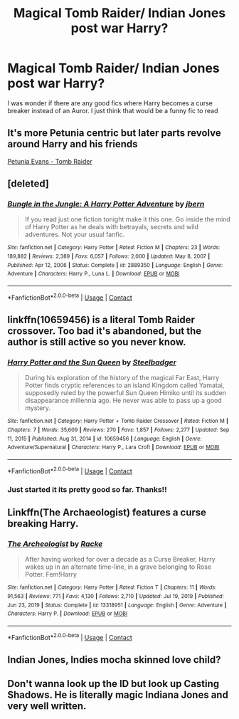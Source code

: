 #+TITLE: Magical Tomb Raider/ Indian Jones post war Harry?

* Magical Tomb Raider/ Indian Jones post war Harry?
:PROPERTIES:
:Author: noctumvulpes
:Score: 6
:DateUnix: 1612112361.0
:DateShort: 2021-Jan-31
:FlairText: Request
:END:
I was wonder if there are any good fics where Harry becomes a curse breaker instead of an Auror. I just think that would be a funny fic to read


** It's more Petunia centric but later parts revolve around Harry and his friends

[[https://m.fanfiction.net/s/13052802/1/Petunia-Evans-Tomb-Raider][Petunia Evans - Tomb Raider]]
:PROPERTIES:
:Author: beerandcore
:Score: 5
:DateUnix: 1612123786.0
:DateShort: 2021-Jan-31
:END:


** [deleted]
:PROPERTIES:
:Score: 2
:DateUnix: 1612118222.0
:DateShort: 2021-Jan-31
:END:

*** [[https://www.fanfiction.net/s/2889350/1/][*/Bungle in the Jungle: A Harry Potter Adventure/*]] by [[https://www.fanfiction.net/u/940359/jbern][/jbern/]]

#+begin_quote
  If you read just one fiction tonight make it this one. Go inside the mind of Harry Potter as he deals with betrayals, secrets and wild adventures. Not your usual fanfic.
#+end_quote

^{/Site/:} ^{fanfiction.net} ^{*|*} ^{/Category/:} ^{Harry} ^{Potter} ^{*|*} ^{/Rated/:} ^{Fiction} ^{M} ^{*|*} ^{/Chapters/:} ^{23} ^{*|*} ^{/Words/:} ^{189,882} ^{*|*} ^{/Reviews/:} ^{2,389} ^{*|*} ^{/Favs/:} ^{6,057} ^{*|*} ^{/Follows/:} ^{2,000} ^{*|*} ^{/Updated/:} ^{May} ^{8,} ^{2007} ^{*|*} ^{/Published/:} ^{Apr} ^{12,} ^{2006} ^{*|*} ^{/Status/:} ^{Complete} ^{*|*} ^{/id/:} ^{2889350} ^{*|*} ^{/Language/:} ^{English} ^{*|*} ^{/Genre/:} ^{Adventure} ^{*|*} ^{/Characters/:} ^{Harry} ^{P.,} ^{Luna} ^{L.} ^{*|*} ^{/Download/:} ^{[[http://www.ff2ebook.com/old/ffn-bot/index.php?id=2889350&source=ff&filetype=epub][EPUB]]} ^{or} ^{[[http://www.ff2ebook.com/old/ffn-bot/index.php?id=2889350&source=ff&filetype=mobi][MOBI]]}

--------------

*FanfictionBot*^{2.0.0-beta} | [[https://github.com/FanfictionBot/reddit-ffn-bot/wiki/Usage][Usage]] | [[https://www.reddit.com/message/compose?to=tusing][Contact]]
:PROPERTIES:
:Author: FanfictionBot
:Score: 1
:DateUnix: 1612118242.0
:DateShort: 2021-Jan-31
:END:


** linkffn(10659456) is a literal Tomb Raider crossover. Too bad it's abandoned, but the author is still active so you never know.
:PROPERTIES:
:Author: Aet2991
:Score: 2
:DateUnix: 1612119986.0
:DateShort: 2021-Jan-31
:END:

*** [[https://www.fanfiction.net/s/10659456/1/][*/Harry Potter and the Sun Queen/*]] by [[https://www.fanfiction.net/u/5291694/Steelbadger][/Steelbadger/]]

#+begin_quote
  During his exploration of the history of the magical Far East, Harry Potter finds cryptic references to an island Kingdom called Yamatai, supposedly ruled by the powerful Sun Queen Himiko until its sudden disappearance millennia ago. He never was able to pass up a good mystery.
#+end_quote

^{/Site/:} ^{fanfiction.net} ^{*|*} ^{/Category/:} ^{Harry} ^{Potter} ^{+} ^{Tomb} ^{Raider} ^{Crossover} ^{*|*} ^{/Rated/:} ^{Fiction} ^{M} ^{*|*} ^{/Chapters/:} ^{7} ^{*|*} ^{/Words/:} ^{35,609} ^{*|*} ^{/Reviews/:} ^{270} ^{*|*} ^{/Favs/:} ^{1,857} ^{*|*} ^{/Follows/:} ^{2,277} ^{*|*} ^{/Updated/:} ^{Sep} ^{11,} ^{2015} ^{*|*} ^{/Published/:} ^{Aug} ^{31,} ^{2014} ^{*|*} ^{/id/:} ^{10659456} ^{*|*} ^{/Language/:} ^{English} ^{*|*} ^{/Genre/:} ^{Adventure/Supernatural} ^{*|*} ^{/Characters/:} ^{Harry} ^{P.,} ^{Lara} ^{Croft} ^{*|*} ^{/Download/:} ^{[[http://www.ff2ebook.com/old/ffn-bot/index.php?id=10659456&source=ff&filetype=epub][EPUB]]} ^{or} ^{[[http://www.ff2ebook.com/old/ffn-bot/index.php?id=10659456&source=ff&filetype=mobi][MOBI]]}

--------------

*FanfictionBot*^{2.0.0-beta} | [[https://github.com/FanfictionBot/reddit-ffn-bot/wiki/Usage][Usage]] | [[https://www.reddit.com/message/compose?to=tusing][Contact]]
:PROPERTIES:
:Author: FanfictionBot
:Score: 1
:DateUnix: 1612120008.0
:DateShort: 2021-Jan-31
:END:


*** Just started it its pretty good so far. Thanks!!
:PROPERTIES:
:Author: noctumvulpes
:Score: 1
:DateUnix: 1612140683.0
:DateShort: 2021-Feb-01
:END:


** Linkffn(The Archaeologist) features a curse breaking Harry.
:PROPERTIES:
:Author: Wikki94
:Score: 2
:DateUnix: 1612116431.0
:DateShort: 2021-Jan-31
:END:

*** [[https://www.fanfiction.net/s/13318951/1/][*/The Archeologist/*]] by [[https://www.fanfiction.net/u/1890123/Racke][/Racke/]]

#+begin_quote
  After having worked for over a decade as a Curse Breaker, Harry wakes up in an alternate time-line, in a grave belonging to Rose Potter. Fem!Harry
#+end_quote

^{/Site/:} ^{fanfiction.net} ^{*|*} ^{/Category/:} ^{Harry} ^{Potter} ^{*|*} ^{/Rated/:} ^{Fiction} ^{T} ^{*|*} ^{/Chapters/:} ^{11} ^{*|*} ^{/Words/:} ^{91,563} ^{*|*} ^{/Reviews/:} ^{771} ^{*|*} ^{/Favs/:} ^{4,130} ^{*|*} ^{/Follows/:} ^{2,710} ^{*|*} ^{/Updated/:} ^{Jul} ^{19,} ^{2019} ^{*|*} ^{/Published/:} ^{Jun} ^{23,} ^{2019} ^{*|*} ^{/Status/:} ^{Complete} ^{*|*} ^{/id/:} ^{13318951} ^{*|*} ^{/Language/:} ^{English} ^{*|*} ^{/Genre/:} ^{Adventure} ^{*|*} ^{/Characters/:} ^{Harry} ^{P.} ^{*|*} ^{/Download/:} ^{[[http://www.ff2ebook.com/old/ffn-bot/index.php?id=13318951&source=ff&filetype=epub][EPUB]]} ^{or} ^{[[http://www.ff2ebook.com/old/ffn-bot/index.php?id=13318951&source=ff&filetype=mobi][MOBI]]}

--------------

*FanfictionBot*^{2.0.0-beta} | [[https://github.com/FanfictionBot/reddit-ffn-bot/wiki/Usage][Usage]] | [[https://www.reddit.com/message/compose?to=tusing][Contact]]
:PROPERTIES:
:Author: FanfictionBot
:Score: 1
:DateUnix: 1612116460.0
:DateShort: 2021-Jan-31
:END:


** Indian Jones, Indies mocha skinned love child?
:PROPERTIES:
:Author: Fierysword5
:Score: 1
:DateUnix: 1612125757.0
:DateShort: 2021-Feb-01
:END:


** Don't wanna look up the ID but look up Casting Shadows. He is literally magic Indiana Jones and very well written.
:PROPERTIES:
:Author: Emilysouza221b
:Score: 1
:DateUnix: 1612154299.0
:DateShort: 2021-Feb-01
:END:
